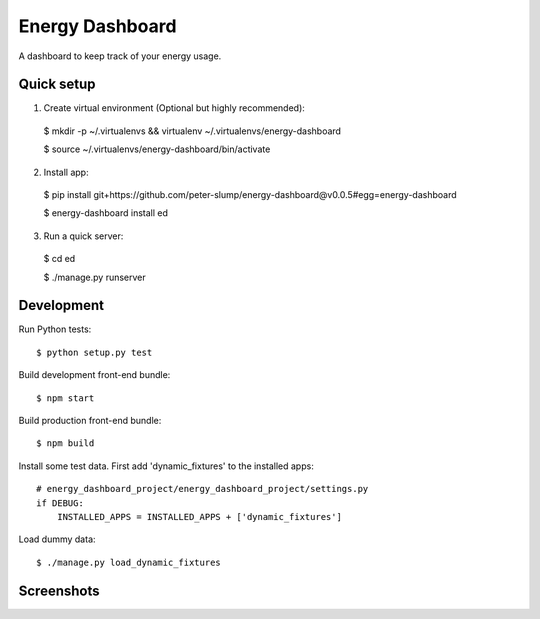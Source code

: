 ================
Energy Dashboard
================

A dashboard to keep track of your energy usage.

Quick setup
===========

1. Create virtual environment (Optional but highly recommended)::

  $ mkdir -p ~/.virtualenvs && virtualenv ~/.virtualenvs/energy-dashboard

  $ source ~/.virtualenvs/energy-dashboard/bin/activate

2. Install app::

  $ pip install git+https://github.com/peter-slump/energy-dashboard@v0.0.5#egg=energy-dashboard

  $ energy-dashboard install ed

3. Run a quick server::

  $ cd ed

  $ ./manage.py runserver

Development
===========

Run Python tests::

  $ python setup.py test

Build development front-end bundle::

  $ npm start

Build production front-end bundle::

  $ npm build

Install some test data. First add 'dynamic_fixtures' to the installed apps::

    # energy_dashboard_project/energy_dashboard_project/settings.py
    if DEBUG:
        INSTALLED_APPS = INSTALLED_APPS + ['dynamic_fixtures']

Load dummy data::

    $ ./manage.py load_dynamic_fixtures


Screenshots
===========

.. image:: screenshot.png
